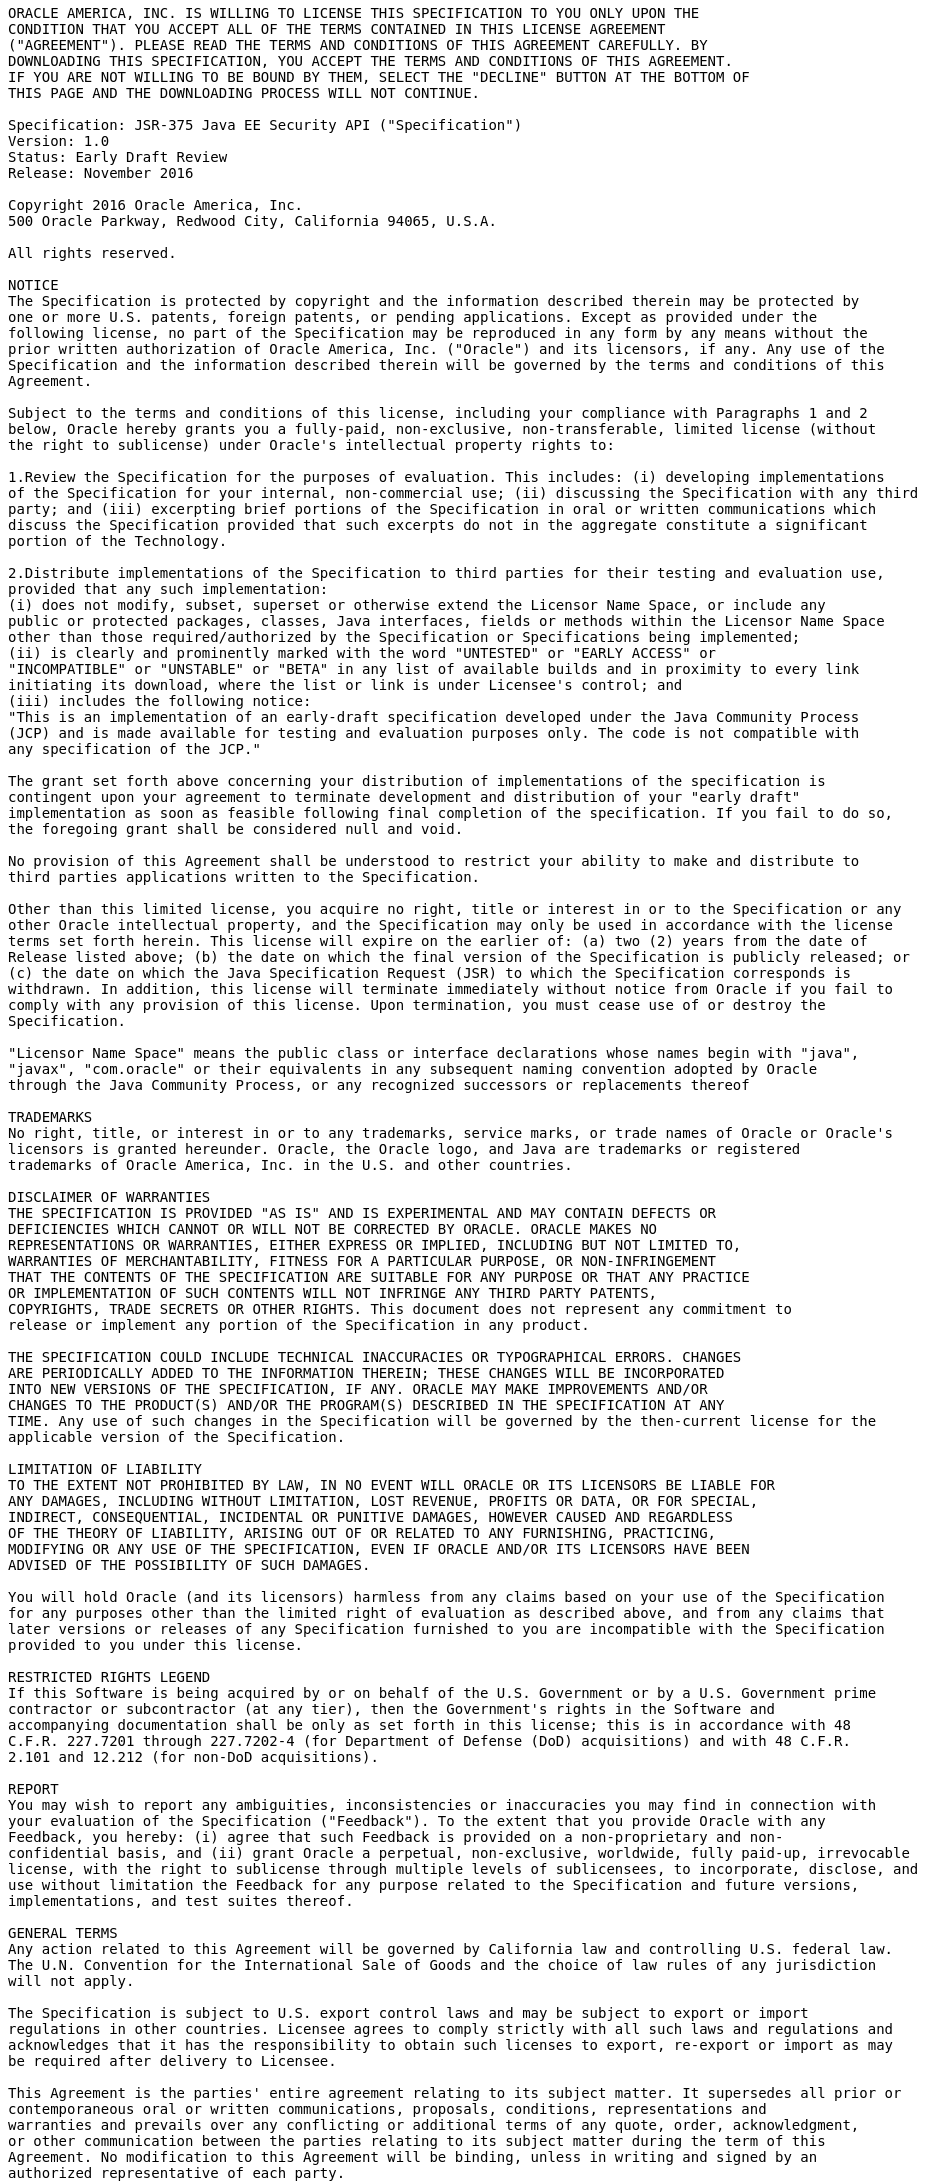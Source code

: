 ////
//
// ORACLE AMERICA, INC. IS WILLING TO LICENSE THIS SPECIFICATION TO YOU ONLY UPON THE
// CONDITION THAT YOU ACCEPT ALL OF THE TERMS CONTAINED IN THIS LICENSE AGREEMENT
// ("AGREEMENT"). PLEASE READ THE TERMS AND CONDITIONS OF THIS AGREEMENT CAREFULLY. BY
// DOWNLOADING THIS SPECIFICATION, YOU ACCEPT THE TERMS AND CONDITIONS OF THIS AGREEMENT.
// IF YOU ARE NOT WILLING TO BE BOUND BY THEM, SELECT THE "DECLINE" BUTTON AT THE BOTTOM OF
// THIS PAGE AND THE DOWNLOADING PROCESS WILL NOT CONTINUE.
// 
// Specification: JSR-375 Java EE Security API ("Specification")
// Version: 1.0
// Status: Early Draft Review
// Release: November 2016
// 
// Copyright 2016 Oracle America, Inc.
// 500 Oracle Parkway, Redwood City, California 94065, U.S.A.
// 
// All rights reserved.
// 
// NOTICE
// The Specification is protected by copyright and the information described therein may be protected by
// one or more U.S. patents, foreign patents, or pending applications. Except as provided under the
// following license, no part of the Specification may be reproduced in any form by any means without the
// prior written authorization of Oracle America, Inc. ("Oracle") and its licensors, if any. Any use of the
// Specification and the information described therein will be governed by the terms and conditions of this
// Agreement.
// 
// Subject to the terms and conditions of this license, including your compliance with Paragraphs 1 and 2
// below, Oracle hereby grants you a fully-paid, non-exclusive, non-transferable, limited license (without
// the right to sublicense) under Oracle's intellectual property rights to:
// 
// 1.Review the Specification for the purposes of evaluation. This includes: (i) developing implementations
// of the Specification for your internal, non-commercial use; (ii) discussing the Specification with any third
// party; and (iii) excerpting brief portions of the Specification in oral or written communications which
// discuss the Specification provided that such excerpts do not in the aggregate constitute a significant
// portion of the Technology.
// 
// 2.Distribute implementations of the Specification to third parties for their testing and evaluation use,
// provided that any such implementation:
// (i) does not modify, subset, superset or otherwise extend the Licensor Name Space, or include any
// public or protected packages, classes, Java interfaces, fields or methods within the Licensor Name Space
// other than those required/authorized by the Specification or Specifications being implemented;
// (ii) is clearly and prominently marked with the word "UNTESTED" or "EARLY ACCESS" or
// "INCOMPATIBLE" or "UNSTABLE" or "BETA" in any list of available builds and in proximity to every link
// initiating its download, where the list or link is under Licensee's control; and
// (iii) includes the following notice:
// "This is an implementation of an early-draft specification developed under the Java Community Process
// (JCP) and is made available for testing and evaluation purposes only. The code is not compatible with
// any specification of the JCP."
// 
// The grant set forth above concerning your distribution of implementations of the specification is
// contingent upon your agreement to terminate development and distribution of your "early draft"
// implementation as soon as feasible following final completion of the specification. If you fail to do so,
// the foregoing grant shall be considered null and void.
// 
// No provision of this Agreement shall be understood to restrict your ability to make and distribute to
// third parties applications written to the Specification.
// 
// Other than this limited license, you acquire no right, title or interest in or to the Specification or any
// other Oracle intellectual property, and the Specification may only be used in accordance with the license
// terms set forth herein. This license will expire on the earlier of: (a) two (2) years from the date of
// Release listed above; (b) the date on which the final version of the Specification is publicly released; or
// (c) the date on which the Java Specification Request (JSR) to which the Specification corresponds is
// withdrawn. In addition, this license will terminate immediately without notice from Oracle if you fail to
// comply with any provision of this license. Upon termination, you must cease use of or destroy the
// Specification.
// 
// "Licensor Name Space" means the public class or interface declarations whose names begin with "java",
// "javax", "com.oracle" or their equivalents in any subsequent naming convention adopted by Oracle
// through the Java Community Process, or any recognized successors or replacements thereof
// 
// TRADEMARKS
// No right, title, or interest in or to any trademarks, service marks, or trade names of Oracle or Oracle's
// licensors is granted hereunder. Oracle, the Oracle logo, and Java are trademarks or registered
// trademarks of Oracle America, Inc. in the U.S. and other countries.
// 
// DISCLAIMER OF WARRANTIES
// THE SPECIFICATION IS PROVIDED "AS IS" AND IS EXPERIMENTAL AND MAY CONTAIN DEFECTS OR
// DEFICIENCIES WHICH CANNOT OR WILL NOT BE CORRECTED BY ORACLE. ORACLE MAKES NO
// REPRESENTATIONS OR WARRANTIES, EITHER EXPRESS OR IMPLIED, INCLUDING BUT NOT LIMITED TO,
// WARRANTIES OF MERCHANTABILITY, FITNESS FOR A PARTICULAR PURPOSE, OR NON-INFRINGEMENT
// THAT THE CONTENTS OF THE SPECIFICATION ARE SUITABLE FOR ANY PURPOSE OR THAT ANY PRACTICE
// OR IMPLEMENTATION OF SUCH CONTENTS WILL NOT INFRINGE ANY THIRD PARTY PATENTS,
// COPYRIGHTS, TRADE SECRETS OR OTHER RIGHTS. This document does not represent any commitment to
// release or implement any portion of the Specification in any product.
// 
// THE SPECIFICATION COULD INCLUDE TECHNICAL INACCURACIES OR TYPOGRAPHICAL ERRORS. CHANGES
// ARE PERIODICALLY ADDED TO THE INFORMATION THEREIN; THESE CHANGES WILL BE INCORPORATED
// INTO NEW VERSIONS OF THE SPECIFICATION, IF ANY. ORACLE MAY MAKE IMPROVEMENTS AND/OR
// CHANGES TO THE PRODUCT(S) AND/OR THE PROGRAM(S) DESCRIBED IN THE SPECIFICATION AT ANY
// TIME. Any use of such changes in the Specification will be governed by the then-current license for the
// applicable version of the Specification.
// 
// LIMITATION OF LIABILITY
// TO THE EXTENT NOT PROHIBITED BY LAW, IN NO EVENT WILL ORACLE OR ITS LICENSORS BE LIABLE FOR
// ANY DAMAGES, INCLUDING WITHOUT LIMITATION, LOST REVENUE, PROFITS OR DATA, OR FOR SPECIAL,
// INDIRECT, CONSEQUENTIAL, INCIDENTAL OR PUNITIVE DAMAGES, HOWEVER CAUSED AND REGARDLESS
// OF THE THEORY OF LIABILITY, ARISING OUT OF OR RELATED TO ANY FURNISHING, PRACTICING,
// MODIFYING OR ANY USE OF THE SPECIFICATION, EVEN IF ORACLE AND/OR ITS LICENSORS HAVE BEEN
// ADVISED OF THE POSSIBILITY OF SUCH DAMAGES.
// 
// You will hold Oracle (and its licensors) harmless from any claims based on your use of the Specification
// for any purposes other than the limited right of evaluation as described above, and from any claims that
// later versions or releases of any Specification furnished to you are incompatible with the Specification
// provided to you under this license.
// 
// RESTRICTED RIGHTS LEGEND
// If this Software is being acquired by or on behalf of the U.S. Government or by a U.S. Government prime
// contractor or subcontractor (at any tier), then the Government's rights in the Software and
// accompanying documentation shall be only as set forth in this license; this is in accordance with 48
// C.F.R. 227.7201 through 227.7202-4 (for Department of Defense (DoD) acquisitions) and with 48 C.F.R.
// 2.101 and 12.212 (for non-DoD acquisitions).
// 
// REPORT
// You may wish to report any ambiguities, inconsistencies or inaccuracies you may find in connection with
// your evaluation of the Specification ("Feedback"). To the extent that you provide Oracle with any
// Feedback, you hereby: (i) agree that such Feedback is provided on a non-proprietary and non-
// confidential basis, and (ii) grant Oracle a perpetual, non-exclusive, worldwide, fully paid-up, irrevocable
// license, with the right to sublicense through multiple levels of sublicensees, to incorporate, disclose, and
// use without limitation the Feedback for any purpose related to the Specification and future versions,
// implementations, and test suites thereof.
// 
// GENERAL TERMS
// Any action related to this Agreement will be governed by California law and controlling U.S. federal law.
// The U.N. Convention for the International Sale of Goods and the choice of law rules of any jurisdiction
// will not apply.
// 
// The Specification is subject to U.S. export control laws and may be subject to export or import
// regulations in other countries. Licensee agrees to comply strictly with all such laws and regulations and
// acknowledges that it has the responsibility to obtain such licenses to export, re-export or import as may
// be required after delivery to Licensee.
// 
// This Agreement is the parties' entire agreement relating to its subject matter. It supersedes all prior or
// contemporaneous oral or written communications, proposals, conditions, representations and
// warranties and prevails over any conflicting or additional terms of any quote, order, acknowledgment,
// or other communication between the parties relating to its subject matter during the term of this
// Agreement. No modification to this Agreement will be binding, unless in writing and signed by an
// authorized representative of each party.
//
////

....

ORACLE AMERICA, INC. IS WILLING TO LICENSE THIS SPECIFICATION TO YOU ONLY UPON THE
CONDITION THAT YOU ACCEPT ALL OF THE TERMS CONTAINED IN THIS LICENSE AGREEMENT
("AGREEMENT"). PLEASE READ THE TERMS AND CONDITIONS OF THIS AGREEMENT CAREFULLY. BY
DOWNLOADING THIS SPECIFICATION, YOU ACCEPT THE TERMS AND CONDITIONS OF THIS AGREEMENT.
IF YOU ARE NOT WILLING TO BE BOUND BY THEM, SELECT THE "DECLINE" BUTTON AT THE BOTTOM OF
THIS PAGE AND THE DOWNLOADING PROCESS WILL NOT CONTINUE.

Specification: JSR-375 Java EE Security API ("Specification")
Version: 1.0
Status: Early Draft Review
Release: November 2016

Copyright 2016 Oracle America, Inc.
500 Oracle Parkway, Redwood City, California 94065, U.S.A.

All rights reserved.

NOTICE
The Specification is protected by copyright and the information described therein may be protected by
one or more U.S. patents, foreign patents, or pending applications. Except as provided under the
following license, no part of the Specification may be reproduced in any form by any means without the
prior written authorization of Oracle America, Inc. ("Oracle") and its licensors, if any. Any use of the
Specification and the information described therein will be governed by the terms and conditions of this
Agreement.

Subject to the terms and conditions of this license, including your compliance with Paragraphs 1 and 2
below, Oracle hereby grants you a fully-paid, non-exclusive, non-transferable, limited license (without
the right to sublicense) under Oracle's intellectual property rights to:

1.Review the Specification for the purposes of evaluation. This includes: (i) developing implementations
of the Specification for your internal, non-commercial use; (ii) discussing the Specification with any third
party; and (iii) excerpting brief portions of the Specification in oral or written communications which
discuss the Specification provided that such excerpts do not in the aggregate constitute a significant
portion of the Technology.

2.Distribute implementations of the Specification to third parties for their testing and evaluation use,
provided that any such implementation:
(i) does not modify, subset, superset or otherwise extend the Licensor Name Space, or include any
public or protected packages, classes, Java interfaces, fields or methods within the Licensor Name Space
other than those required/authorized by the Specification or Specifications being implemented;
(ii) is clearly and prominently marked with the word "UNTESTED" or "EARLY ACCESS" or
"INCOMPATIBLE" or "UNSTABLE" or "BETA" in any list of available builds and in proximity to every link
initiating its download, where the list or link is under Licensee's control; and
(iii) includes the following notice:
"This is an implementation of an early-draft specification developed under the Java Community Process
(JCP) and is made available for testing and evaluation purposes only. The code is not compatible with
any specification of the JCP."

The grant set forth above concerning your distribution of implementations of the specification is
contingent upon your agreement to terminate development and distribution of your "early draft"
implementation as soon as feasible following final completion of the specification. If you fail to do so,
the foregoing grant shall be considered null and void.

No provision of this Agreement shall be understood to restrict your ability to make and distribute to
third parties applications written to the Specification.

Other than this limited license, you acquire no right, title or interest in or to the Specification or any
other Oracle intellectual property, and the Specification may only be used in accordance with the license
terms set forth herein. This license will expire on the earlier of: (a) two (2) years from the date of
Release listed above; (b) the date on which the final version of the Specification is publicly released; or
(c) the date on which the Java Specification Request (JSR) to which the Specification corresponds is
withdrawn. In addition, this license will terminate immediately without notice from Oracle if you fail to
comply with any provision of this license. Upon termination, you must cease use of or destroy the
Specification.

"Licensor Name Space" means the public class or interface declarations whose names begin with "java",
"javax", "com.oracle" or their equivalents in any subsequent naming convention adopted by Oracle
through the Java Community Process, or any recognized successors or replacements thereof

TRADEMARKS
No right, title, or interest in or to any trademarks, service marks, or trade names of Oracle or Oracle's
licensors is granted hereunder. Oracle, the Oracle logo, and Java are trademarks or registered
trademarks of Oracle America, Inc. in the U.S. and other countries.

DISCLAIMER OF WARRANTIES
THE SPECIFICATION IS PROVIDED "AS IS" AND IS EXPERIMENTAL AND MAY CONTAIN DEFECTS OR
DEFICIENCIES WHICH CANNOT OR WILL NOT BE CORRECTED BY ORACLE. ORACLE MAKES NO
REPRESENTATIONS OR WARRANTIES, EITHER EXPRESS OR IMPLIED, INCLUDING BUT NOT LIMITED TO,
WARRANTIES OF MERCHANTABILITY, FITNESS FOR A PARTICULAR PURPOSE, OR NON-INFRINGEMENT
THAT THE CONTENTS OF THE SPECIFICATION ARE SUITABLE FOR ANY PURPOSE OR THAT ANY PRACTICE
OR IMPLEMENTATION OF SUCH CONTENTS WILL NOT INFRINGE ANY THIRD PARTY PATENTS,
COPYRIGHTS, TRADE SECRETS OR OTHER RIGHTS. This document does not represent any commitment to
release or implement any portion of the Specification in any product.

THE SPECIFICATION COULD INCLUDE TECHNICAL INACCURACIES OR TYPOGRAPHICAL ERRORS. CHANGES
ARE PERIODICALLY ADDED TO THE INFORMATION THEREIN; THESE CHANGES WILL BE INCORPORATED
INTO NEW VERSIONS OF THE SPECIFICATION, IF ANY. ORACLE MAY MAKE IMPROVEMENTS AND/OR
CHANGES TO THE PRODUCT(S) AND/OR THE PROGRAM(S) DESCRIBED IN THE SPECIFICATION AT ANY
TIME. Any use of such changes in the Specification will be governed by the then-current license for the
applicable version of the Specification.

LIMITATION OF LIABILITY
TO THE EXTENT NOT PROHIBITED BY LAW, IN NO EVENT WILL ORACLE OR ITS LICENSORS BE LIABLE FOR
ANY DAMAGES, INCLUDING WITHOUT LIMITATION, LOST REVENUE, PROFITS OR DATA, OR FOR SPECIAL,
INDIRECT, CONSEQUENTIAL, INCIDENTAL OR PUNITIVE DAMAGES, HOWEVER CAUSED AND REGARDLESS
OF THE THEORY OF LIABILITY, ARISING OUT OF OR RELATED TO ANY FURNISHING, PRACTICING,
MODIFYING OR ANY USE OF THE SPECIFICATION, EVEN IF ORACLE AND/OR ITS LICENSORS HAVE BEEN
ADVISED OF THE POSSIBILITY OF SUCH DAMAGES.

You will hold Oracle (and its licensors) harmless from any claims based on your use of the Specification
for any purposes other than the limited right of evaluation as described above, and from any claims that
later versions or releases of any Specification furnished to you are incompatible with the Specification
provided to you under this license.

RESTRICTED RIGHTS LEGEND
If this Software is being acquired by or on behalf of the U.S. Government or by a U.S. Government prime
contractor or subcontractor (at any tier), then the Government's rights in the Software and
accompanying documentation shall be only as set forth in this license; this is in accordance with 48
C.F.R. 227.7201 through 227.7202-4 (for Department of Defense (DoD) acquisitions) and with 48 C.F.R.
2.101 and 12.212 (for non-DoD acquisitions).

REPORT
You may wish to report any ambiguities, inconsistencies or inaccuracies you may find in connection with
your evaluation of the Specification ("Feedback"). To the extent that you provide Oracle with any
Feedback, you hereby: (i) agree that such Feedback is provided on a non-proprietary and non-
confidential basis, and (ii) grant Oracle a perpetual, non-exclusive, worldwide, fully paid-up, irrevocable
license, with the right to sublicense through multiple levels of sublicensees, to incorporate, disclose, and
use without limitation the Feedback for any purpose related to the Specification and future versions,
implementations, and test suites thereof.

GENERAL TERMS
Any action related to this Agreement will be governed by California law and controlling U.S. federal law.
The U.N. Convention for the International Sale of Goods and the choice of law rules of any jurisdiction
will not apply.

The Specification is subject to U.S. export control laws and may be subject to export or import
regulations in other countries. Licensee agrees to comply strictly with all such laws and regulations and
acknowledges that it has the responsibility to obtain such licenses to export, re-export or import as may
be required after delivery to Licensee.

This Agreement is the parties' entire agreement relating to its subject matter. It supersedes all prior or
contemporaneous oral or written communications, proposals, conditions, representations and
warranties and prevails over any conflicting or additional terms of any quote, order, acknowledgment,
or other communication between the parties relating to its subject matter during the term of this
Agreement. No modification to this Agreement will be binding, unless in writing and signed by an
authorized representative of each party.

....
